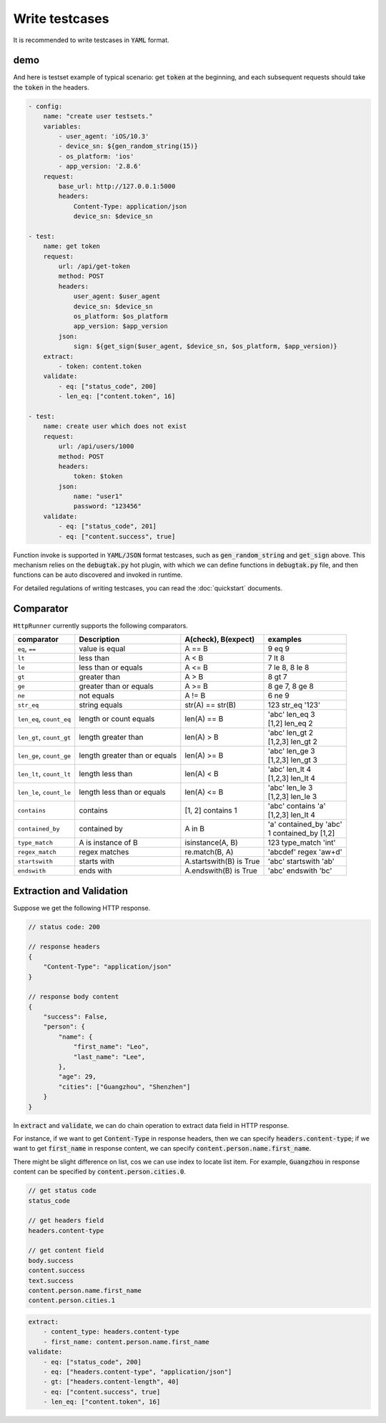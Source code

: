 .. default-role:: code

Write testcases
===============

It is recommended to write testcases in `YAML` format.

demo
----

And here is testset example of typical scenario: get `token` at the beginning, and each subsequent requests should take the `token` in the headers.

.. code-block:: yaml

    - config:
        name: "create user testsets."
        variables:
            - user_agent: 'iOS/10.3'
            - device_sn: ${gen_random_string(15)}
            - os_platform: 'ios'
            - app_version: '2.8.6'
        request:
            base_url: http://127.0.0.1:5000
            headers:
                Content-Type: application/json
                device_sn: $device_sn

    - test:
        name: get token
        request:
            url: /api/get-token
            method: POST
            headers:
                user_agent: $user_agent
                device_sn: $device_sn
                os_platform: $os_platform
                app_version: $app_version
            json:
                sign: ${get_sign($user_agent, $device_sn, $os_platform, $app_version)}
        extract:
            - token: content.token
        validate:
            - eq: ["status_code", 200]
            - len_eq: ["content.token", 16]

    - test:
        name: create user which does not exist
        request:
            url: /api/users/1000
            method: POST
            headers:
                token: $token
            json:
                name: "user1"
                password: "123456"
        validate:
            - eq: ["status_code", 201]
            - eq: ["content.success", true]

Function invoke is supported in `YAML/JSON` format testcases, such as `gen_random_string` and `get_sign` above. This mechanism relies on the `debugtak.py` hot plugin, with which we can define functions in `debugtak.py` file, and then functions can be auto discovered and invoked in runtime.

For detailed regulations of writing testcases, you can read the :doc:`quickstart` documents.


Comparator
----------

``HttpRunner`` currently supports the following comparators.

+---------------------------+---------------------------+-------------------------+--------------------------+
| comparator                | Description               | A(check), B(expect)     | examples                 |
+===========================+===========================+=========================+==========================+
| ``eq``, ``==``            | value is equal            | A == B                  | 9 eq 9                   |
+---------------------------+---------------------------+-------------------------+--------------------------+
| ``lt``                    | less than                 | A < B                   | 7 lt 8                   |
+---------------------------+---------------------------+-------------------------+--------------------------+
| ``le``                    | less than or equals       | A <= B                  | 7 le 8, 8 le 8           |
+---------------------------+---------------------------+-------------------------+--------------------------+
| ``gt``                    | greater than              | A > B                   | 8 gt 7                   |
+---------------------------+---------------------------+-------------------------+--------------------------+
| ``ge``                    | greater than or equals    | A >= B                  | 8 ge 7, 8 ge 8           |
+---------------------------+---------------------------+-------------------------+--------------------------+
| ``ne``                    | not equals                | A != B                  | 6 ne 9                   |
+---------------------------+---------------------------+-------------------------+--------------------------+
| ``str_eq``                | string equals             | str(A) == str(B)        | 123 str_eq '123'         |
+---------------------------+---------------------------+-------------------------+--------------------------+
| ``len_eq``, ``count_eq``  | length or count equals    | len(A) == B             | | 'abc' len_eq 3         |
|                           |                           |                         | | [1,2] len_eq 2         |
+---------------------------+---------------------------+-------------------------+--------------------------+
| ``len_gt``, ``count_gt``  | length greater than       | len(A) > B              | | 'abc' len_gt 2         |
|                           |                           |                         | | [1,2,3] len_gt 2       |
+---------------------------+---------------------------+-------------------------+--------------------------+
| ``len_ge``, ``count_ge``  | length greater than       | len(A) >= B             | | 'abc' len_ge 3         |
|                           | or equals                 |                         | | [1,2,3] len_gt 3       |
+---------------------------+---------------------------+-------------------------+--------------------------+
| ``len_lt``, ``count_lt``  | length less than          | len(A) < B              | | 'abc' len_lt 4         |
|                           |                           |                         | | [1,2,3] len_lt 4       |
+---------------------------+---------------------------+-------------------------+--------------------------+
| ``len_le``, ``count_le``  | length less than          | len(A) <= B             | | 'abc' len_le 3         |
|                           | or equals                 |                         | | [1,2,3] len_le 3       |
+---------------------------+---------------------------+-------------------------+--------------------------+
| ``contains``              | contains                  | [1, 2] contains 1       | | 'abc' contains 'a'     |
|                           |                           |                         | | [1,2,3] len_lt 4       |
+---------------------------+---------------------------+-------------------------+--------------------------+
| ``contained_by``          | contained by              | A in B                  | | 'a' contained_by 'abc' |
|                           |                           |                         | | 1 contained_by [1,2]   |
+---------------------------+---------------------------+-------------------------+--------------------------+
| ``type_match``            | A is instance of B        | isinstance(A, B)        | 123 type_match 'int'     |
+---------------------------+---------------------------+-------------------------+--------------------------+
| ``regex_match``           | regex matches             | re.match(B, A)          | 'abcdef' regex 'a\w+d'   |
+---------------------------+---------------------------+-------------------------+--------------------------+
| ``startswith``            | starts with               | A.startswith(B) is True | 'abc' startswith 'ab'    |
+---------------------------+---------------------------+-------------------------+--------------------------+
| ``endswith``              | ends with                 | A.endswith(B) is True   | 'abc' endswith 'bc'      |
+---------------------------+---------------------------+-------------------------+--------------------------+


Extraction and Validation
-------------------------

Suppose we get the following HTTP response.

.. code-block:: javascript

    // status code: 200

    // response headers
    {
        "Content-Type": "application/json"
    }

    // response body content
    {
        "success": False,
        "person": {
            "name": {
                "first_name": "Leo",
                "last_name": "Lee",
            },
            "age": 29,
            "cities": ["Guangzhou", "Shenzhen"]
        }
    }


In `extract` and `validate`, we can do chain operation to extract data field in HTTP response.

For instance, if we want to get `Content-Type` in response headers, then we can specify `headers.content-type`; if we want to get `first_name` in response content, we can specify `content.person.name.first_name`.

There might be slight difference on list, cos we can use index to locate list item. For example, `Guangzhou` in response content can be specified by `content.person.cities.0`.

.. code-block:: javascript

    // get status code
    status_code

    // get headers field
    headers.content-type

    // get content field
    body.success
    content.success
    text.success
    content.person.name.first_name
    content.person.cities.1


.. code-block:: yaml

    extract:
        - content_type: headers.content-type
        - first_name: content.person.name.first_name
    validate:
        - eq: ["status_code", 200]
        - eq: ["headers.content-type", "application/json"]
        - gt: ["headers.content-length", 40]
        - eq: ["content.success", true]
        - len_eq: ["content.token", 16]


.. _QuickStart: http://